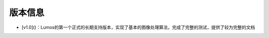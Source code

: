 版本信息
=================================

- [v1.0]()：Lumos的第一个正式的长期支持版本，实现了基本的图像处理算法，完成了完整的测试，提供了较为完整的文档
